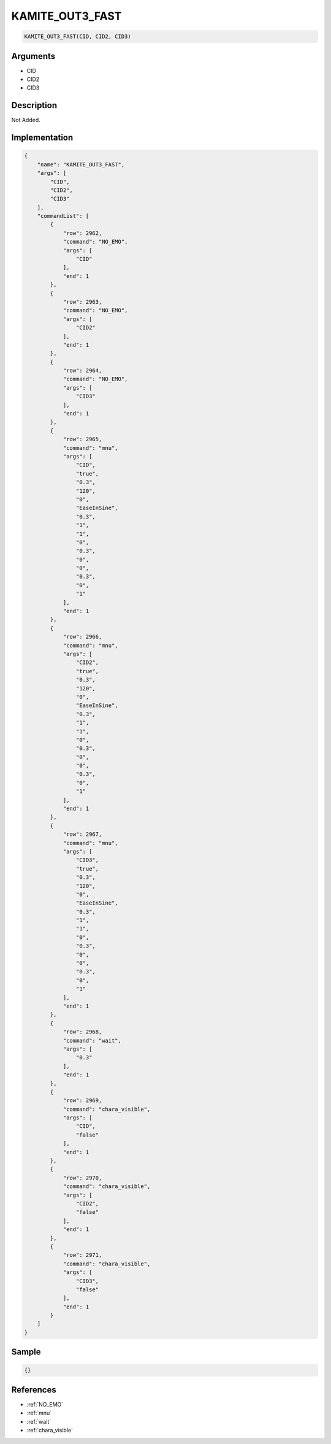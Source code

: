 .. _KAMITE_OUT3_FAST:

KAMITE_OUT3_FAST
========================

.. code-block:: text

	KAMITE_OUT3_FAST(CID, CID2, CID3)


Arguments
------------

* CID
* CID2
* CID3

Description
-------------

Not Added.

Implementation
-------------

.. code-block:: json

	{
	    "name": "KAMITE_OUT3_FAST",
	    "args": [
	        "CID",
	        "CID2",
	        "CID3"
	    ],
	    "commandList": [
	        {
	            "row": 2962,
	            "command": "NO_EMO",
	            "args": [
	                "CID"
	            ],
	            "end": 1
	        },
	        {
	            "row": 2963,
	            "command": "NO_EMO",
	            "args": [
	                "CID2"
	            ],
	            "end": 1
	        },
	        {
	            "row": 2964,
	            "command": "NO_EMO",
	            "args": [
	                "CID3"
	            ],
	            "end": 1
	        },
	        {
	            "row": 2965,
	            "command": "mnu",
	            "args": [
	                "CID",
	                "true",
	                "0.3",
	                "120",
	                "0",
	                "EaseInSine",
	                "0.3",
	                "1",
	                "1",
	                "0",
	                "0.3",
	                "0",
	                "0",
	                "0.3",
	                "0",
	                "1"
	            ],
	            "end": 1
	        },
	        {
	            "row": 2966,
	            "command": "mnu",
	            "args": [
	                "CID2",
	                "true",
	                "0.3",
	                "120",
	                "0",
	                "EaseInSine",
	                "0.3",
	                "1",
	                "1",
	                "0",
	                "0.3",
	                "0",
	                "0",
	                "0.3",
	                "0",
	                "1"
	            ],
	            "end": 1
	        },
	        {
	            "row": 2967,
	            "command": "mnu",
	            "args": [
	                "CID3",
	                "true",
	                "0.3",
	                "120",
	                "0",
	                "EaseInSine",
	                "0.3",
	                "1",
	                "1",
	                "0",
	                "0.3",
	                "0",
	                "0",
	                "0.3",
	                "0",
	                "1"
	            ],
	            "end": 1
	        },
	        {
	            "row": 2968,
	            "command": "wait",
	            "args": [
	                "0.3"
	            ],
	            "end": 1
	        },
	        {
	            "row": 2969,
	            "command": "chara_visible",
	            "args": [
	                "CID",
	                "false"
	            ],
	            "end": 1
	        },
	        {
	            "row": 2970,
	            "command": "chara_visible",
	            "args": [
	                "CID2",
	                "false"
	            ],
	            "end": 1
	        },
	        {
	            "row": 2971,
	            "command": "chara_visible",
	            "args": [
	                "CID3",
	                "false"
	            ],
	            "end": 1
	        }
	    ]
	}

Sample
-------------

.. code-block:: json

	{}

References
-------------
* :ref:`NO_EMO`
* :ref:`mnu`
* :ref:`wait`
* :ref:`chara_visible`

